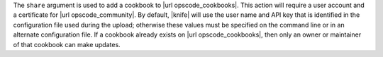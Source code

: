 .. The contents of this file are included in multiple topics.
.. This file describes a command or a sub-command for Knife.
.. This file should not be changed in a way that hinders its ability to appear in multiple documentation sets.


The ``share`` argument is used to add a cookbook to |url opscode_cookbooks|. This action will require a user account and a certificate for |url opscode_community|. By default, |knife| will use the user name and API key that is identified in the configuration file used during the upload; otherwise these values must be specified on the command line or in an alternate configuration file. If a cookbook already exists on |url opscode_cookbooks|, then only an owner or maintainer of that cookbook can make updates.

